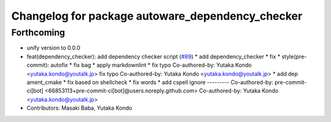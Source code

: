 ^^^^^^^^^^^^^^^^^^^^^^^^^^^^^^^^^^^^^^^^^^^^^^^^^
Changelog for package autoware_dependency_checker
^^^^^^^^^^^^^^^^^^^^^^^^^^^^^^^^^^^^^^^^^^^^^^^^^

Forthcoming
-----------
* unify version to 0.0.0
* feat(dependency_checker): add dependency checker script (`#89 <https://github.com/autowarefoundation/autoware_tools/issues/89>`_)
  * add dependency_checker
  * fix
  * style(pre-commit): autofix
  * fix bag
  * apply markdownlint
  * fix typo
  Co-authored-by: Yutaka Kondo <yutaka.kondo@youtalk.jp>
  fix typo
  Co-authored-by: Yutaka Kondo <yutaka.kondo@youtalk.jp>
  * add dep ament_cmake
  * fix based on shellcheck
  * fix words
  * add cspell ignore
  ---------
  Co-authored-by: pre-commit-ci[bot] <66853113+pre-commit-ci[bot]@users.noreply.github.com>
  Co-authored-by: Yutaka Kondo <yutaka.kondo@youtalk.jp>
* Contributors: Masaki Baba, Yutaka Kondo

